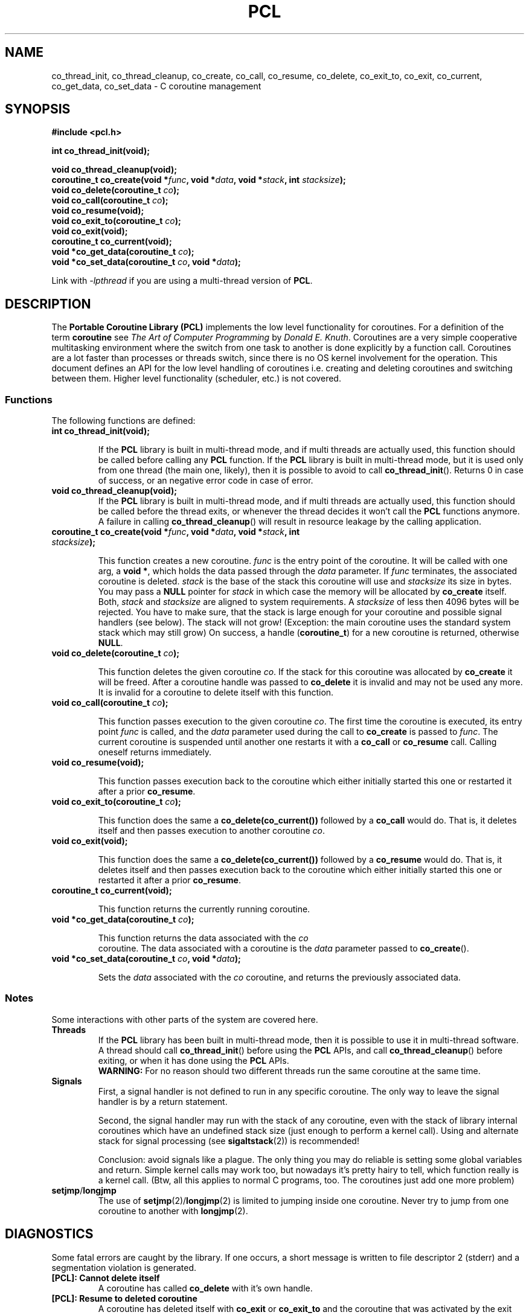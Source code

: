 .\"
.\"  PCL by Davide Libenzi ( Portable Coroutine Library )
.\"  Copyright (C) 2003  Davide Libenzi
.\"
.\"  This program is free software; you can redistribute it and/or modify
.\"  it under the terms of the GNU General Public License as published by
.\"  the Free Software Foundation; either version 2 of the License, or
.\"  (at your option) any later version.
.\"
.\"  This program is distributed in the hope that it will be useful,
.\"  but WITHOUT ANY WARRANTY; without even the implied warranty of
.\"  MERCHANTABILITY or FITNESS FOR A PARTICULAR PURPOSE.  See the
.\"  GNU General Public License for more details.
.\"
.\"  You should have received a copy of the GNU General Public License
.\"  along with this program; if not, write to the Free Software
.\"  Foundation, Inc., 59 Temple Place, Suite 330, Boston, MA  02111-1307  USA
.\"
.\"  Davide Libenzi <davidel@xmailserver.org>
.\"
.\"  Original man page source by E.Toernig <froese@gmx.de>
.\"
.na
.TH PCL 3 "1.9" "GNU" "Portable Coroutine Library"
.SH NAME
co_thread_init, co_thread_cleanup, co_create, co_call, co_resume, co_delete,
co_exit_to, co_exit, co_current, co_get_data, co_set_data \- C coroutine management

.SH SYNOPSIS
.nf
.B #include <pcl.h>
.sp
.BI "int co_thread_init(void);"
.sp
.BI "void co_thread_cleanup(void);"
.nl
.BI "coroutine_t co_create(void *" func ", void *" data ", void *" stack ", int " stacksize ");"
.nl
.BI "void co_delete(coroutine_t " co ");"
.nl
.BI "void co_call(coroutine_t " co ");"
.nl
.BI "void co_resume(void);"
.nl
.BI "void co_exit_to(coroutine_t " co ");"
.nl
.BI "void co_exit(void);"
.nl
.BI "coroutine_t co_current(void);"
.nl
.BI "void *co_get_data(coroutine_t " co ");"
.nl
.BI "void *co_set_data(coroutine_t " co ", void *" data ");"
.nl
.fi

Link with
.IR -lpthread
if you are using a multi-thread version of
.BR PCL .
.nl
.SH DESCRIPTION
The
.B Portable Coroutine Library (PCL)
implements the low level functionality for coroutines. For a definition
of the term
.B coroutine
see
.IR "The Art of Computer Programming" " by " "Donald E. Knuth" .
Coroutines are a very simple cooperative multitasking environment
where the switch from one task to another is done explicitly by a function call.
Coroutines are a lot faster than processes or threads switch, since
there is no OS kernel involvement for the operation. This document
defines an API for the low level handling of coroutines
i.e. creating and deleting coroutines and switching between them.
Higher level functionality (scheduler, etc.) is not covered.

.SS Functions
The following functions are defined:
.TP
.BI "int co_thread_init(void);"

If the
.B PCL
library is built in multi-thread mode, and if multi threads are actually
used, this function should be called before calling any
.B PCL
function.
If the
.B PCL
library is built in multi-thread mode, but it is used only from one
thread (the main one, likely), then it is possible to avoid to call
.BR co_thread_init ().
Returns 0 in case of success, or an negative error code in case of error.

.TP
.BI "void co_thread_cleanup(void);"
If the
.B PCL
library is built in multi-thread mode, and if multi threads are actually
used, this function should be called before the thread exits, or whenever
the thread decides it won't call the
.B PCL
functions anymore.
A failure in calling
.BR co_thread_cleanup ()
will result in resource leakage by the calling application.

.TP
.BI "coroutine_t co_create(void *" func ", void *" data ", void *" stack ", int " stacksize ");"

This function creates a new coroutine.
.I func
is the entry point of the coroutine.  It will be called with one
arg, a
.BR "void *" ,
which holds the data passed through the
.I data
parameter. If
.I func
terminates, the associated coroutine is deleted.
.I stack
is the base of the stack this coroutine will use and
.I stacksize
its size in bytes.  You may pass a
.B NULL
pointer for
.I stack
in which case the memory will be allocated by
.B co_create
itself.  Both,
.IR stack " and " stacksize
are aligned to system requirements.
A
.I stacksize
of less then 4096 bytes will be rejected.
You have to make sure, that the stack is large enough for your
coroutine and possible signal handlers (see below).  The stack
will not grow!  (Exception: the main coroutine uses the standard
system stack which may still grow) On success, a handle
.RB ( "coroutine_t" )
for a new coroutine is returned, otherwise
.BR NULL .

.TP
.BI "void co_delete(coroutine_t " co ");"

This function deletes the given coroutine
.IR co .
If the stack for this coroutine was allocated by
.B co_create
it will be freed.  After a coroutine handle was passed to
.B co_delete
it is invalid and may not be used any more.
It is invalid for a coroutine to delete itself with this
function.

.TP
.BI "void co_call(coroutine_t " co ");"

This function passes execution to the given coroutine
.IR co .
The first time the coroutine is executed, its entry point
.I func
is called, and the
.I data
parameter used during the call to
.B co_create
is passed to
.IR func .
The current coroutine is suspended until another one restarts it with a
.B co_call
or
.B co_resume
call. Calling oneself returns immediately.

.TP
.BI "void co_resume(void);"

This function passes execution back to the coroutine which either
initially started this one or restarted it after a prior
.BR co_resume .

.TP
.BI "void co_exit_to(coroutine_t " co ");"

This function does the same a
.B co_delete(co_current())
followed by a
.B co_call
would do.  That is, it deletes itself and then passes execution
to another coroutine
.IR co .

.TP
.BI "void co_exit(void);"

This function does the same a
.B co_delete(co_current())
followed by a
.B co_resume
would do.  That is, it deletes itself and then passes execution
back to the coroutine which either initially started this one or
restarted it after a prior
.BR co_resume .

.TP
.BI "coroutine_t co_current(void);"

This function returns the currently running coroutine.

.TP
.BI "void *co_get_data(coroutine_t " co ");"

This function returns the data associated with the
.I co
 coroutine. The data associated with a coroutine is the
.I data
parameter passed to
.BR co_create ().

.TP
.BI "void *co_set_data(coroutine_t " co ", void *" data ");"

Sets the
.I data
associated with the
.I co
coroutine, and returns the previously associated data.

.SS Notes
Some interactions with other parts of the system are covered here.
.TP
.B Threads
If the
.B PCL
library has been built in multi-thread mode, then it is possible to use
it in multi-thread software.
A thread should call
.BR co_thread_init ()
before using the
.B PCL
APIs, and call
.BR co_thread_cleanup ()
before exiting, or when it has done using the
.B PCL
APIs.
.br
.B WARNING:
For no reason should two different threads run the same coroutine at the
same time.

.TP
.B Signals
First, a signal handler is not defined to run in any specific
coroutine. The only way to leave the signal handler is
by a return statement.

Second, the signal handler may run with the stack of any coroutine,
even with the stack of library internal coroutines which have an
undefined stack size (just enough to perform a kernel call).
Using and alternate stack for signal processing (see
.BR sigaltstack (2))
is recommended!

Conclusion: avoid signals like a plague.  The only thing you may
do reliable is setting some global variables and return.
Simple kernel calls may work too, but nowadays it's pretty hairy
to tell, which function really is a kernel call.
(Btw, all this applies to normal C programs, too.  The coroutines
just add one more problem)
.TP
.BR setjmp / longjmp
The use of
.BR setjmp "(2)/" longjmp (2)
is limited to jumping inside one coroutine.  Never try to jump from
one coroutine to another with
.BR longjmp (2).

.SH DIAGNOSTICS
Some fatal errors are caught by the library.  If one occurs,
a short message is written to file descriptor 2 (stderr) and
a segmentation violation is generated.
.TP
.B [PCL]: Cannot delete itself
A coroutine has called
.B co_delete
with it's own handle.
.TP
.B [PCL]: Resume to deleted coroutine
A coroutine has deleted itself with
.BR co_exit " or " co_exit_to
and the coroutine that was activated by the exit tried a
.BR co_resume .
.TP
.B [PCL]: Stale coroutine called
Someone tried to active a coroutine that has already been
deleted.  This error is only detected, if the stack of the
deleted coroutine is still resident in memory.
.TP
.B [PCL]: Context switch failed
Low level error generated by the library in case a context switch
between two coroutines failes.

.SH SEE ALSO
Original
.B coroutine
library at
.BR http://www.goron.de/~froese/coro/coro.html " ."
GNU Pth library at
.BR http://www.gnu.org/software/pth/ " ."

.SH AUTHOR
Developed by Davide Libenzi <
.BR davidel@xmailserver.org " >."
.br
Ideas and man page base source taken by the coroutine library developed by
E. Toernig <
.BR froese@gmx.de " >."
.br
Also some code and ideas comes from the GNU Pth library available at
.BR http://www.gnu.org/software/pth/ " ."

.SH BUGS
There are no known bugs.  But, this library is still
in development even if it results very stable and pretty much ready for
production use.

Bug reports and comments to Davide Libenzi <
.BR davidel@xmailserver.org " >."

